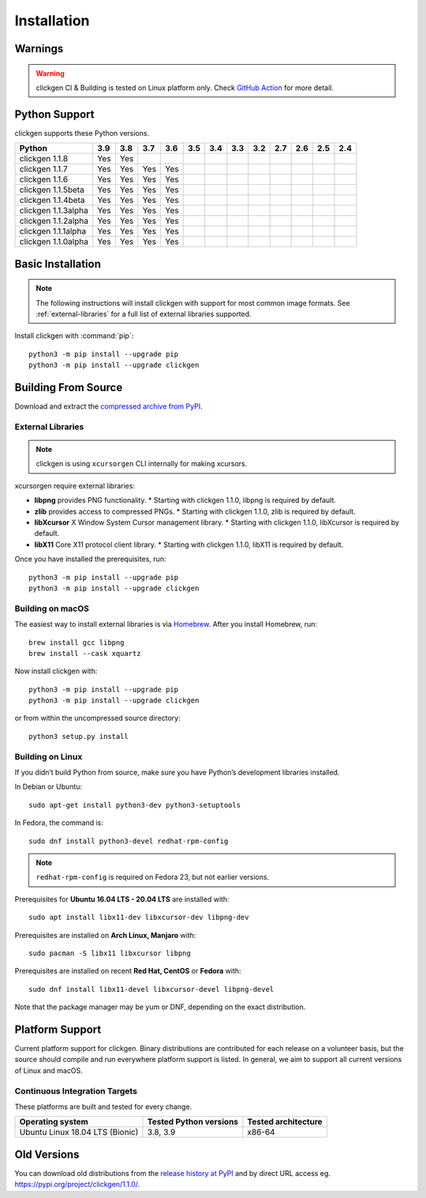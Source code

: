 
Installation
============

Warnings
--------

.. warning:: 
    clickgen CI & Building is tested on Linux platform only.
    Check `GitHub Action <https://github.com/ful1e5/clickgen/actions>`_ for
    more detail.


Python Support
--------------
clickgen supports these Python versions.

+---------------------+---------+---------+---------+---------+---------+---------+---------+---------+---------+---------+---------+---------+
| **Python**          | **3.9** | **3.8** | **3.7** | **3.6** | **3.5** | **3.4** | **3.3** | **3.2** | **2.7** | **2.6** | **2.5** | **2.4** |
+=====================+=========+=========+=========+=========+=========+=========+=========+=========+=========+=========+=========+=========+
| clickgen 1.1.8      | Yes     | Yes     |         |         |         |         |         |         |         |         |         |         |
+---------------------+---------+---------+---------+---------+---------+---------+---------+---------+---------+---------+---------+---------+
| clickgen 1.1.7      | Yes     | Yes     | Yes     | Yes     |         |         |         |         |         |         |         |         |
+---------------------+---------+---------+---------+---------+---------+---------+---------+---------+---------+---------+---------+---------+
| clickgen 1.1.6      | Yes     | Yes     | Yes     | Yes     |         |         |         |         |         |         |         |         |
+---------------------+---------+---------+---------+---------+---------+---------+---------+---------+---------+---------+---------+---------+
| clickgen 1.1.5beta  | Yes     | Yes     | Yes     | Yes     |         |         |         |         |         |         |         |         |
+---------------------+---------+---------+---------+---------+---------+---------+---------+---------+---------+---------+---------+---------+
| clickgen 1.1.4beta  | Yes     | Yes     | Yes     | Yes     |         |         |         |         |         |         |         |         |
+---------------------+---------+---------+---------+---------+---------+---------+---------+---------+---------+---------+---------+---------+
| clickgen 1.1.3alpha | Yes     | Yes     | Yes     | Yes     |         |         |         |         |         |         |         |         |
+---------------------+---------+---------+---------+---------+---------+---------+---------+---------+---------+---------+---------+---------+
| clickgen 1.1.2alpha | Yes     | Yes     | Yes     | Yes     |         |         |         |         |         |         |         |         |
+---------------------+---------+---------+---------+---------+---------+---------+---------+---------+---------+---------+---------+---------+
| clickgen 1.1.1alpha | Yes     | Yes     | Yes     | Yes     |         |         |         |         |         |         |         |         |
+---------------------+---------+---------+---------+---------+---------+---------+---------+---------+---------+---------+---------+---------+
| clickgen 1.1.0alpha | Yes     | Yes     | Yes     | Yes     |         |         |         |         |         |         |         |         |
+---------------------+---------+---------+---------+---------+---------+---------+---------+---------+---------+---------+---------+---------+


Basic Installation
------------------
.. note::

    The following instructions will install clickgen with support for
    most common image formats. See :ref:`external-libraries` for a
    full list of external libraries supported.

Install clickgen with :command:`pip`::

    python3 -m pip install --upgrade pip
    python3 -m pip install --upgrade clickgen



Building From Source
--------------------
Download and extract the `compressed archive from PyPI`_.

.. _compressed archive from PyPI: https://pypi.org/project/clickgen/

.. _external-libraries:

External Libraries
^^^^^^^^^^^^^^^^^^
.. note::
    clickgen is using ``xcursorgen`` CLI internally for making xcursors.

xcursorgen require external libraries:

* **libpng** provides PNG functionality.
  * Starting with clickgen 1.1.0, libpng is required by default.

* **zlib** provides access to compressed PNGs.
  * Starting with clickgen 1.1.0, zlib is required by default.

* **libXcursor** X Window System Cursor management library.
  * Starting with clickgen 1.1.0, libXcursor is required by default.

* **libX11** Core X11 protocol client library.
  * Starting with clickgen 1.1.0, libX11 is required by default.


Once you have installed the prerequisites, run::

    python3 -m pip install --upgrade pip
    python3 -m pip install --upgrade clickgen

Building on macOS
^^^^^^^^^^^^^^^^^
The easiest way to install external libraries is via `Homebrew
<https://brew.sh/>`_. After you install Homebrew, run::

    brew install gcc libpng
    brew install --cask xquartz

Now install clickgen with::

    python3 -m pip install --upgrade pip
    python3 -m pip install --upgrade clickgen

or from within the uncompressed source directory::

    python3 setup.py install

Building on Linux
^^^^^^^^^^^^^^^^^
If you didn’t build Python from source, make sure you have Python’s development 
libraries installed.

In Debian or Ubuntu::

    sudo apt-get install python3-dev python3-setuptools

In Fedora, the command is::

    sudo dnf install python3-devel redhat-rpm-config

.. Note:: ``redhat-rpm-config`` is required on Fedora 23, but not earlier versions.

Prerequisites for **Ubuntu 16.04 LTS - 20.04 LTS** are installed with::

    sudo apt install libx11-dev libxcursor-dev libpng-dev

Prerequisites are installed on **Arch Linux, Manjaro** with::

    sudo pacman -S libx11 libxcursor libpng

Prerequisites are installed on recent **Red Hat, CentOS** or **Fedora** with::

    sudo dnf install libx11-devel libxcursor-devel libpng-devel

Note that the package manager may be yum or DNF, depending on the exact distribution.


Platform Support
----------------
Current platform support for clickgen. Binary distributions are contributed for each 
release on a volunteer basis, but the source should compile and run everywhere platform 
support is listed. In general, we aim to support all current versions of Linux and macOS.

Continuous Integration Targets
^^^^^^^^^^^^^^^^^^^^^^^^^^^^^^
These platforms are built and tested for every change.

+---------------------------------+----------------------------+-------------------------+
| **Operating system**            | **Tested Python versions** | **Tested architecture** |
+---------------------------------+----------------------------+-------------------------+
| Ubuntu Linux 18.04 LTS (Bionic) | 3.8, 3.9                   | x86-64                  |
+---------------------------------+----------------------------+-------------------------+


.. _release history at PyPI: https://pypi.org/project/clickgen/#history

Old Versions
------------
You can download old distributions from the `release history at PyPI`_ and by direct URL access
eg. https://pypi.org/project/clickgen/1.1.0/.
